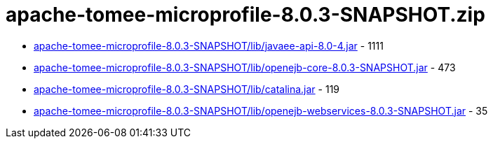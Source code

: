 = apache-tomee-microprofile-8.0.3-SNAPSHOT.zip

 - link:apache-tomee-microprofile-8.0.3-SNAPSHOT/lib/javaee-api-8.0-4.jar/README.adoc[apache-tomee-microprofile-8.0.3-SNAPSHOT/lib/javaee-api-8.0-4.jar] - 1111
 - link:apache-tomee-microprofile-8.0.3-SNAPSHOT/lib/openejb-core-8.0.3-SNAPSHOT.jar/README.adoc[apache-tomee-microprofile-8.0.3-SNAPSHOT/lib/openejb-core-8.0.3-SNAPSHOT.jar] - 473
 - link:apache-tomee-microprofile-8.0.3-SNAPSHOT/lib/catalina.jar/README.adoc[apache-tomee-microprofile-8.0.3-SNAPSHOT/lib/catalina.jar] - 119
 - link:apache-tomee-microprofile-8.0.3-SNAPSHOT/lib/openejb-webservices-8.0.3-SNAPSHOT.jar/README.adoc[apache-tomee-microprofile-8.0.3-SNAPSHOT/lib/openejb-webservices-8.0.3-SNAPSHOT.jar] - 35
